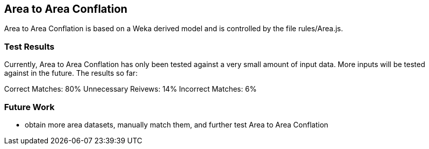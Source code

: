 
[[AreaToAreaConflation]]
== Area to Area Conflation

Area to Area Conflation is based on a Weka derived model and is controlled by the file rules/Area.js.

[[AreaToAreaTestResults]]
=== Test Results

Currently, Area to Area Conflation has only been tested against a very small amount of input data.  More inputs will be tested against
in the future.  The results so far:

Correct Matches: 80%
Unnecessary Reivews: 14%
Incorrect Matches: 6%

[[AreaToAreaFutureWork]]
=== Future Work

* obtain more area datasets, manually match them, and further test Area to Area Conflation

